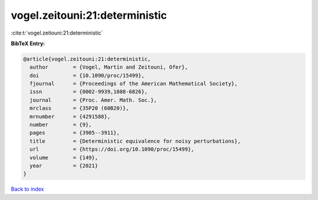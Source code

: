 vogel.zeitouni:21:deterministic
===============================

:cite:t:`vogel.zeitouni:21:deterministic`

**BibTeX Entry:**

.. code-block:: bibtex

   @article{vogel.zeitouni:21:deterministic,
     author        = {Vogel, Martin and Zeitouni, Ofer},
     doi           = {10.1090/proc/15499},
     fjournal      = {Proceedings of the American Mathematical Society},
     issn          = {0002-9939,1088-6826},
     journal       = {Proc. Amer. Math. Soc.},
     mrclass       = {35P20 (60B20)},
     mrnumber      = {4291588},
     number        = {9},
     pages         = {3905--3911},
     title         = {Deterministic equivalence for noisy perturbations},
     url           = {https://doi.org/10.1090/proc/15499},
     volume        = {149},
     year          = {2021}
   }

`Back to index <../By-Cite-Keys.html>`_
